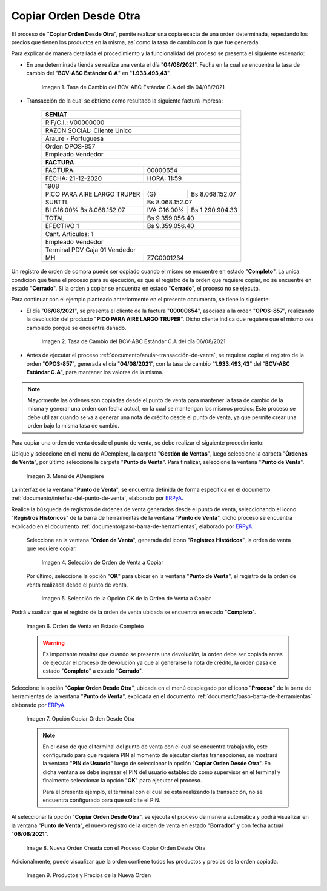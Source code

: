 .. _ERPyA: http://erpya.com
.. |tasa de cambio del bcv del día 04| image:: resources/exchange-rate-of-the-bcv-of-day-04.png
.. |tasa de cambio del bcv del día 06| image:: resources/exchange-rate-of-the-bcv-of-day-06.png
.. |Menú de ADempiere| image:: resources/point-of-sale-menu.png
.. |selección de orden de venta a copiar| image:: resources/selection-of-sales-order-to-copy.png
.. |selección de la opción ok de la orden de venta a copiar| image:: resources/selection-of-the-ok-option-of-the-sales-order-to-be-copied.png
.. |orden ubicada en estado completo| image:: resources/order-located-in-complete-state.png
.. |opción copiar orden desde otra| image:: resources/option-copy-order-from-another.png
.. |nueva orden de venta del proceso copiar orden desde otra| image:: resources/new-sales-order-of-the-process-copy-order-from-another.png
.. |productos y precios de la nueva orden| image:: resources/new-order-products-and-prices.png

.. _documento/copiar-orden-desde-otra:

**Copiar Orden Desde Otra**
===========================

El proceso de "**Copiar Orden Desde Otra**", pemite realizar una copia exacta de una orden determinada, repestando los precios que tienen los productos en la misma, así como la tasa de cambio con la que fue generada. 

Para explicar de manera detallada el procedimiento y la funcionalidad del proceso se presenta el siguiente escenario: 

- En una determinada tienda se realiza una venta el día "**04/08/2021**". Fecha en la cual se encuentra la tasa de cambio del "**BCV-ABC Estándar C.A**" en "**1.933.493,43**". 

    |tasa de cambio del bcv del día 04|

    Imagen 1. Tasa de Cambio del BCV-ABC Estándar C.A del día 04/08/2021

- Transacción de la cual se obtiene como resultado la siguiente factura impresa:

    +--------------------------------------------------------+
    |**SENIAT**                                              |
    +========================================================+
    |RIF/C.I.: V00000000                                     |
    +--------------------------------------------------------+
    |RAZON SOCIAL: Cliente Unico                             |
    +--------------------------------------------------------+
    |Araure - Portuguesa                                     |
    +--------------------------------------------------------+
    |Orden OPOS-857                                          |
    +--------------------------------------------------------+
    |Empleado Vendedor                                       |
    +--------------------------------------------------------+
    |**FACTURA**                                             |
    +---------------------------+----------------------------+
    |FACTURA:                   |                    00000654|
    +---------------------------+----------------------------+
    |FECHA: 21-12-2020          |                 HORA: 11:59|
    +---------------------------+----------------------------+
    |1908                                                    |
    +---------------------------+-----------+----------------+
    |PICO PARA AIRE LARGO TRUPER|\(G)       | Bs 8.068.152.07|
    +---------------------------+-----------+----------------+
    |SUBTTL                     |             Bs 8.068.152.07|
    +---------------------------+-----------+----------------+
    |BI G16.00% Bs 8.068.152.07 |IVA G16.00%| Bs 1.290.904.33|
    +---------------------------+-----------+----------------+
    |TOTAL                      |             Bs 9.359.056.40|
    +---------------------------+----------------------------+
    |EFECTIVO 1                 |             Bs 9.359.056.40|
    +---------------------------+----------------------------+
    |Cant. Articulos: 1                                      |
    +--------------------------------------------------------+
    |Empleado Vendedor                                       |
    +--------------------------------------------------------+
    |Terminal PDV Caja 01 Vendedor                           |
    +---------------------------+----------------------------+
    |MH                         |                  Z7C0001234|
    +---------------------------+----------------------------+

Un registro de orden de compra puede ser copiado cuando el mismo se encuentre en estado "**Completo**". La unica condición que tiene el proceso para su ejecución, es que el registro de la orden que requiere copiar, no se encuentre en estado "**Cerrado**". Si la orden a copiar se encuentra en estado "**Cerrado**", el proceso no se ejecuta.

Para continuar con el ejemplo planteado anteriormente en el presente documento, se tiene lo siguiente:

- El día "**06/08/2021**", se presenta el cliente de la factura "**00000654**", asociada a la orden "**OPOS-857**", realizando la devolución del producto "**PICO PARA AIRE LARGO TRUPER**". Dicho cliente indica que requiere que el mismo sea cambiado porque se encuentra dañado. 

    |tasa de cambio del bcv del día 06|

    Imagen 2. Tasa de Cambio del BCV-ABC Estándar C.A del día 06/08/2021

- Antes de ejecutar el proceso :ref:`documento/anular-transacción-de-venta`, se requiere copiar el registro de la orden "**OPOS-857**", generada el día "**04/08/2021**", con la tasa de cambio "**1.933.493,43**" del "**BCV-ABC Estándar C.A**", para mantener los valores de la misma.

.. note::

    Mayormente las órdenes son copiadas desde el punto de venta para mantener la tasa de cambio de la misma y generar una orden con fecha actual, en la cual se mantengan los mismos precios. Este proceso se debe utilizar cuando se va a generar una nota de crédito desde el punto de venta, ya que permite crear una orden bajo la misma tasa de cambio.

Para copiar una orden de venta desde el punto de venta, se debe realizar el siguiente procedimiento:

Ubique y seleccione en el menú de ADempiere, la carpeta "**Gestión de Ventas**", luego seleccione la carpeta "**Órdenes de Venta**", por último seleccione la carpeta "**Punto de Venta**". Para finalizar, seleccione la ventana "**Punto de Venta**".

    |Menú de ADempiere|

    Imagen 3. Menú de ADempiere

La interfaz de la ventana "**Punto de Venta**", se encuentra definida de forma específica en el documento :ref:`documento/interfaz-del-punto-de-venta`, elaborado por `ERPyA`_.

Realice la búsqueda de registros de órdenes de venta generadas desde el punto de venta, seleccionando el icono "**Registros Históricos**" de la barra de herramientas de la ventana "**Punto de Venta**", dicho proceso se encuentra explicado en el documento :ref:`documento/paso-barra-de-herramientas`, elaborado por `ERPyA`_.

    Seleccione en la ventana "**Orden de Venta**", generada del icono "**Registros Históricos**", la orden de venta que requiere copiar.

        |selección de orden de venta a copiar|

        Imagen 4. Selección de Orden de Venta a Copiar

    Por último, seleccione la opción "**OK**" para ubicar en la ventana "**Punto de Venta**", el registro de la orden de venta realizada desde el punto de venta.

        |selección de la opción ok de la orden de venta a copiar|

        Imagen 5. Selección de la Opción OK de la Orden de Venta a Copiar

Podrá visualizar que el registro de la orden de venta ubicada se encuentra en estado "**Completo**".

    |orden ubicada en estado completo|

    Imagen 6. Orden de Venta en Estado Completo

    .. warning::

        Es importante resaltar que cuando se presenta una devolución, la orden debe ser copiada antes de ejecutar el proceso de devolución ya que al generarse la nota de crédito, la orden pasa de estado "**Completo**" a estado "**Cerrado**".

Seleccione la opción "**Copiar Orden Desde Otra**", ubicada en el menú desplegado por el icono "**Proceso**" de la barra de herramientas de la ventana "**Punto de Venta**", explicada en el documento :ref:`documento/paso-barra-de-herramientas` elaborado por `ERPyA`_.

    |opción copiar orden desde otra|

    Imagen 7. Opción Copiar Orden Desde Otra

    .. note::

        En el caso de que el terminal del punto de venta con el cual se encuentra trabajando, este configurado para que requiera PIN al momento de ejecutar ciertas transacciones, se mostrará la ventana "**PIN de Usuario**" luego de seleccionar la opción "**Copiar Orden Desde Otra**". En dicha ventana se debe ingresar el PIN del usuario establecido como supervisor en el terminal y finalmente seleccionar la opción "**OK**" para ejecutar el proceso.

        Para el presente ejemplo, el terminal con el cual se esta realizando la transacción, no se encuentra configurado para que solicite el PIN.

Al seleccionar la opción "**Copiar Orden Desde Otra**", se ejecuta el proceso de manera automática y podrá visualizar en la ventana "**Punto de Venta**", el nuevo registro de la orden de venta en estado "**Borrador**" y con fecha actual "**06/08/2021**".

    |nueva orden de venta del proceso copiar orden desde otra|

    Image 8. Nueva Orden Creada con el Proceso Copiar Orden Desde Otra

Adicionalmente, puede visualizar que la orden contiene todos los productos y precios de la orden copiada.

    |productos y precios de la nueva orden|

    Imagen 9. Productos y Precios de la Nueva Orden